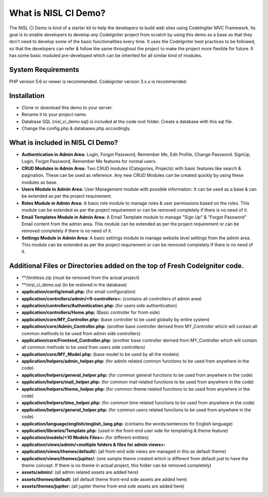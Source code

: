 #####################
What is NISL CI Demo?
#####################

The NISL CI Demo is kind of a starter kit to help the developers 
to build web sites using CodeIngiter MVC Framework. Its goal is to enable developers to develop any CodeIgniter project from scratch by using this demo as a base so that they don't need to develop some of the basic functionalities every time. It uses the CodeIgniter best practices to be followed, so that the developers can refer & follow the same throughout the project to make the project more flexible for future. It has some basic moduled pre-developed which can be inherited for all similar kind of modules. 

*******************
System Requirements
*******************
PHP version 5.6 or newer is recommended.
Codeigniter version 3.x.x is recommended.

************
Installation
************
- Clone or download this demo to your server.
- Rename it to your project name. 
- Database SQL (nisl_ci_demo.sql) is included at the code root folder. Create a database with this sql file.
- Change the config.php & databases.php accordingly. 


*********************************
What is included in NISL CI Demo?
*********************************
- **Authentication in Admin Area:** Login, Forgot Password, Remember Me, Edit Profile, Change Password. 
  SignUp, Login, Forgot Password, Remember Me features for normal users. 
- **CRUD Modules in Admin Area:** Two CRUD modules (Categories, Projects) with basic features like search & pagination. These can be used as reference. Any new CRUD Modules can be created quickly by using these modules as base.
- **Users Module in Admin Area:** User Management module with possible information. It can be used as a base & can be extended as per the project requirement.
- **Roles Module in Admin Area:** A basic role module to manage roles & user permissions based on the roles. This module can be extended as per the project requirement or can be removed completely if there is no need of it. 
- **Email Templates Module in Admin Area:** A Email Template module to manage "Sign Up" & "Forgot Password" Email content from the admin area. This module can be extended as per the project requirement or can be removed completely if there is no need of it. 
- **Settings Module in Admin Area:** A basic settings module to manage website level settings from the admin area. This module can be extended as per the project requirement or can be removed completely if there is no need of it. 

***************************************************************************
Additional Files or Directories added on the top of Fresh CodeIgniter code.
***************************************************************************
- **/limitless.zip (must be removed from the actual project)
- **/nisl_ci_demo.sql (to be restored in the database)
- **application/config/email.php:** (for email configuration) 
- **application/controllers/admin/<9-controllers>:** (contains all controllers of admin area)
- **application/controllers/Authentication.php:** (for users side authentication)
- **application/controllers/Home.php:** (Basic controller for front-side)
- **application/core/MY_Controller.php:** (base controller to be used globally by entire system)
- **application/core/Admin_Controller.php:** (another base controller derived from MY_Controller which will contain all common methods to be used from admin side controllers)
- **application/core/Frontend_Controller.php:** (another base controller derived from MY_Controller which will contain all common methods to be used from users side controllers)
- **application/core/MY_Model.php:** (base model to be used by all the models)
- **application/helpers/admin_helper.php:** (for admin related common functions to be used from anywhere in the code)
- **application/helpers/general_helper.php:** (for common general  functions to be used from anywhere in the code)
- **application/helpers/mail_helper.php:** (for common mail related functions to be used from anywhere in the code)
- **application/helpers/theme_helper.php:** (for common theme related functions to be used from anywhere in the code)
- **application/helpers/time_helper.php:** (for common time related functions to be used from anywhere in the code)
- **application/helpers/general_helper.php:** (for common users related functions to be used from anywhere in the code)
- **application/language/english/english_lang.php:** (contains the words/sentences for English language)
- **application/libraries/Template.php:** (used in the front-end user side for templating & theme feature)
- **application/models/<10 Models Files>:** (for different entities)
- **application/views/admin/<multiple folders & files for admin views>:**
- **application/views/themes/default/:** (all front-end side views are managed in this as default theme)
- **application/views/themes/jupiter/:** (one sample theme created which is different from default just to have the theme concept. If there is no theme in actual project, this folder can be removed completely)
- **assets/admin/:** (all admin related assets are added here)
- **assets/themes/default:** (all default theme front-end side assets are added here)
- **assets/themes/jupiter:** (all jupiter theme front-end side assets are added here)
	  
	  
